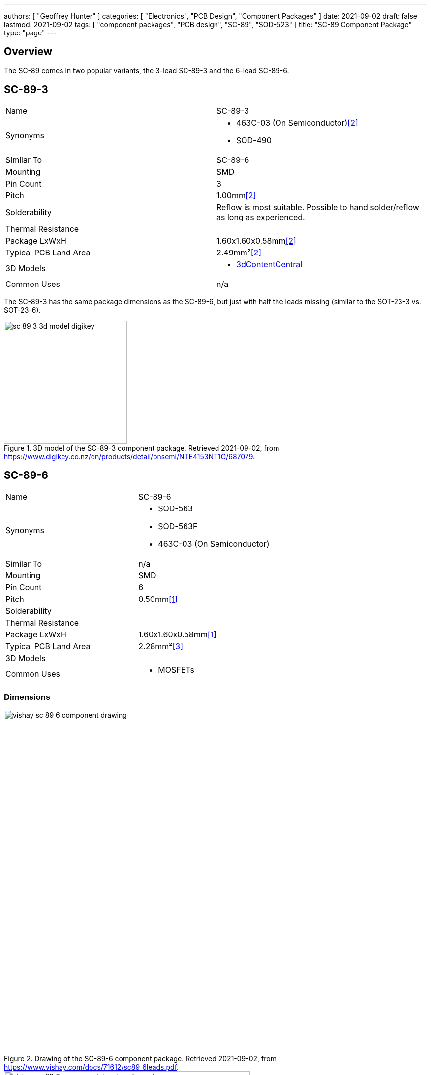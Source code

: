 ---
authors: [ "Geoffrey Hunter" ]
categories: [ "Electronics", "PCB Design", "Component Packages" ]
date: 2021-09-02
draft: false
lastmod: 2021-09-02
tags: [ "component packages", "PCB design", "SC-89", "SOD-523" ]
title: "SC-89 Component Package"
type: "page"
---

== Overview

The SC-89 comes in two popular variants, the 3-lead SC-89-3 and the 6-lead SC-89-6.

== SC-89-3

|===
| Name | SC-89-3
| Synonyms
a|
* 463C-03 (On Semiconductor)<<bib-on-semi-sc-89-3>>
* SOD-490
| Similar To | SC-89-6
| Mounting | SMD
| Pin Count | 3
| Pitch | 1.00mm<<bib-on-semi-sc-89-3>>
| Solderability | Reflow is most suitable. Possible to hand solder/reflow as long as experienced.
| Thermal Resistance | 
| Package LxWxH | 1.60x1.60x0.58mm<<bib-on-semi-sc-89-3>>
| Typical PCB Land Area | 2.49mm²<<bib-on-semi-sc-89-3>>
| 3D Models
a|
* link:https://www.3dcontentcentral.com/download-model.aspx?catalogid=171&id=363411[3dContentCentral]
| Common Uses
a| n/a
|===

The SC-89-3 has the same package dimensions as the SC-89-6, but just with half the leads missing (similar to the SOT-23-3 vs. SOT-23-6).

.3D model of the SC-89-3 component package. Retrieved 2021-09-02, from https://www.digikey.co.nz/en/products/detail/onsemi/NTE4153NT1G/687079.
image::sc-89-3-3d-model-digikey.png[width=250px]

== SC-89-6

|===
| Name | SC-89-6
| Synonyms
a|
* SOD-563
* SOD-563F
* 463C-03 (On Semiconductor)
| Similar To | n/a
| Mounting | SMD
| Pin Count | 6
| Pitch | 0.50mm<<bib-vishay-sc-89-6>>
| Solderability |
| Thermal Resistance | 
| Package LxWxH | 1.60x1.60x0.58mm<<bib-vishay-sc-89-6>>
| Typical PCB Land Area | 2.28mm²<<bib-vishay-si1025x>>
| 3D Models | 
| Common Uses
a|
* MOSFETs
|===

=== Dimensions

.Drawing of the SC-89-6 component package. Retrieved 2021-09-02, from https://www.vishay.com/docs/71612/sc89_6leads.pdf.
image::vishay-sc-89-6-component-drawing.png[width=700px]

.Dimension table of the SC-89-6 component package. Retrieved 2021-09-02, from https://www.vishay.com/docs/71612/sc89_6leads.pdf.
image::vishay-sc-89-6-component-drawing-dimensions.png[width=500px]

[bibliography]
== References

* [[[bib-vishay-sc-89-6, 1]]] Vishay (2014, Aug 11). _Package Information: SC-89 6-Leads (SOT-563F)_. Retrieved 2021-09-02, from https://www.vishay.com/docs/71612/sc89_6leads.pdf.
* [[[bib-on-semi-sc-89-3, 2]]] On Semiconductor (2003, Jul 21). _Mechanical Case Outline: SC-89, 3 Lead, Case 463C-03 Issue C_. Retrieved 2021-09-02, from https://www.onsemi.com/pub/Collateral/463C-02.PDF.
* [[[bib-vishay-si1025x, 3]]] Vishay (2021, Jul 09). _Si1025X: P-Channel 60 V (D-S) MOSFET_. Retrieved 2021-09-02, from https://www.vishay.com/docs/71433/71433.pdf.
